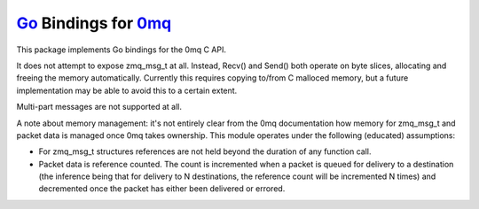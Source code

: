 `Go <http://golang.org>`_ Bindings for `0mq <http://zeromq.org>`_
=================================================================
This package implements Go bindings for the 0mq C API.

It does not attempt to expose zmq_msg_t at all. Instead, Recv() and Send()
both operate on byte slices, allocating and freeing the memory
automatically. Currently this requires copying to/from C malloced memory,
but a future implementation may be able to avoid this to a certain extent.

Multi-part messages are not supported at all.

A note about memory management: it's not entirely clear from the 0mq
documentation how memory for zmq_msg_t and packet data is managed once 0mq
takes ownership. This module operates under the following (educated)
assumptions:

- For zmq_msg_t structures references are not held beyond the duration of
  any function call.
- Packet data is reference counted. The count is incremented when a packet
  is queued for delivery to a destination (the inference being that for
  delivery to N destinations, the reference count will be incremented N
  times) and decremented once the packet has either been delivered or
  errored.
